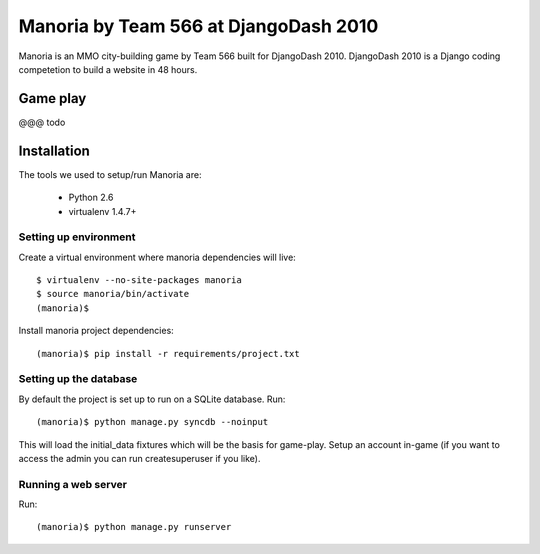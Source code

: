 ======================================
Manoria by Team 566 at DjangoDash 2010
======================================

Manoria is an MMO city-building game by Team 566 built for DjangoDash 2010.
DjangoDash 2010 is a Django coding competetion to build a website in 48 hours.

Game play
=========

@@@ todo


Installation
============

The tools we used to setup/run Manoria are:

 * Python 2.6
 * virtualenv 1.4.7+

Setting up environment
----------------------

Create a virtual environment where manoria dependencies will live::

    $ virtualenv --no-site-packages manoria
    $ source manoria/bin/activate
    (manoria)$

Install manoria project dependencies::

    (manoria)$ pip install -r requirements/project.txt

Setting up the database
-----------------------

By default the project is set up to run on a SQLite database. Run::

    (manoria)$ python manage.py syncdb --noinput

This will load the initial_data fixtures which will be the basis for game-play.
Setup an account in-game (if you want to access the admin you can run
createsuperuser if you like).

Running a web server
--------------------

Run::

    (manoria)$ python manage.py runserver
